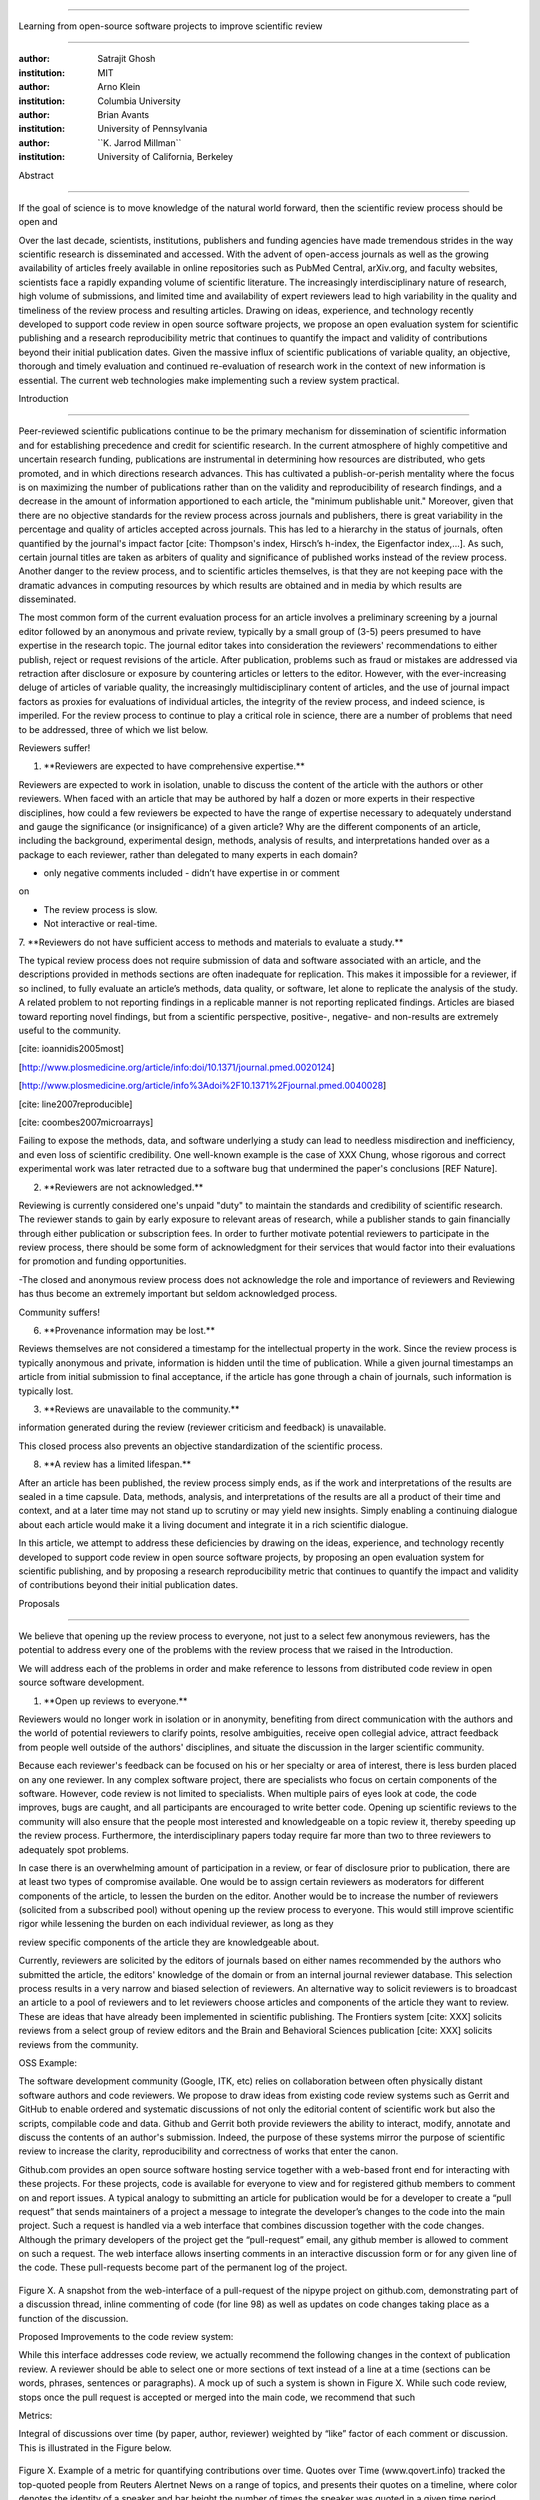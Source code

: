 .. \|emdash\| unicode:: U+02014

========================================================================

Learning from open-source software projects to improve scientific review

========================================================================

:author: Satrajit Ghosh

:institution: MIT

:author: Arno Klein

:institution: Columbia University

:author: Brian Avants

:institution: University of Pennsylvania

:author: \`\`K. Jarrod Millman\`\`

:institution: University of California, Berkeley

Abstract

--------

If the goal of science is to move knowledge of the natural world
forward, then the scientific review process should be open and

Over the last decade, scientists, institutions, publishers and funding
agencies have made tremendous strides in the way scientific research is
disseminated and accessed. With the advent of open-access journals as
well as the growing availability of articles freely available in online
repositories such as PubMed Central, arXiv.org, and faculty websites,
scientists face a rapidly expanding volume of scientific literature. The
increasingly interdisciplinary nature of research, high volume of
submissions, and limited time and availability of expert reviewers lead
to high variability in the quality and timeliness of the review process
and resulting articles. Drawing on ideas, experience, and technology
recently developed to support code review in open source software
projects, we propose an open evaluation system for scientific publishing
and a research reproducibility metric that continues to quantify the
impact and validity of contributions beyond their initial publication
dates. Given the massive influx of scientific publications of variable
quality, an objective, thorough and timely evaluation and continued
re-evaluation of research work in the context of new information is
essential. The current web technologies make implementing such a review
system practical.

.. contents::

Introduction

------------

Peer-reviewed scientific publications continue to be the primary
mechanism for dissemination of scientific information and for
establishing precedence and credit for scientific research. In the
current atmosphere of highly competitive and uncertain research funding,
publications are instrumental in determining how resources are
distributed, who gets promoted, and in which directions research
advances. This has cultivated a publish-or-perish mentality where the
focus is on maximizing the number of publications rather than on the
validity and reproducibility of research findings, and a decrease in the
amount of information apportioned to each article, the "minimum
publishable unit." Moreover, given that there are no objective standards
for the review process across journals and publishers, there is great
variability in the percentage and quality of articles accepted across
journals. This has led to a hierarchy in the status of journals, often
quantified by the journal's impact factor [cite: Thompson's index,
Hirsch’s h-index, the Eigenfactor index,...]. As such, certain journal
titles are taken as arbiters of quality and significance of published
works instead of the review process. Another danger to the review
process, and to scientific articles themselves, is that they are not
keeping pace with the dramatic advances in computing resources by which
results are obtained and in media by which results are disseminated.

The most common form of the current evaluation process for an article
involves a preliminary screening by a journal editor followed by an
anonymous and private review, typically by a small group of (3-5) peers
presumed to have expertise in the research topic. The journal editor
takes into consideration the reviewers' recommendations to either
publish, reject or request revisions of the article. After publication,
problems such as fraud or mistakes are addressed via retraction after
disclosure or exposure by countering articles or letters to the editor.
However, with the ever-increasing deluge of articles of variable
quality, the increasingly multidisciplinary content of articles, and the
use of journal impact factors as proxies for evaluations of individual
articles, the integrity of the review process, and indeed science, is
imperiled. For the review process to continue to play a critical role in
science, there are a number of problems that need to be addressed, three
of which we list below.

Reviewers suffer!

1. \*\*Reviewers are expected to have comprehensive expertise.\*\*

Reviewers are expected to work in isolation, unable to discuss the
content of the article with the authors or other reviewers. When faced
with an article that may be authored by half a dozen or more experts in
their respective disciplines, how could a few reviewers be expected to
have the range of expertise necessary to adequately understand and gauge
the significance (or insignificance) of a given article? Why are the
different components of an article, including the background,
experimental design, methods, analysis of results, and interpretations
handed over as a package to each reviewer, rather than delegated to many
experts in each domain?

- only negative comments included - didn’t have expertise in or comment
on

- The review process is slow.

- Not interactive or real-time.

7. \*\*Reviewers do not have sufficient access to methods and materials
to evaluate a study.\*\*

The typical review process does not require submission of data and
software associated with an article, and the descriptions provided in
methods sections are often inadequate for replication. This makes it
impossible for a reviewer, if so inclined, to fully evaluate an
article’s methods, data quality, or software, let alone to replicate the
analysis of the study. A related problem to not reporting findings in a
replicable manner is not reporting replicated findings. Articles are
biased toward reporting novel findings, but from a scientific
perspective, positive-, negative- and non-results are extremely useful
to the community.

[cite: ioannidis2005most]

[http://www.plosmedicine.org/article/info:doi/10.1371/journal.pmed.0020124]

[http://www.plosmedicine.org/article/info%3Adoi%2F10.1371%2Fjournal.pmed.0040028]

[cite: line2007reproducible]

[cite: coombes2007microarrays]

Failing to expose the methods, data, and software underlying a study can
lead to needless misdirection and inefficiency, and even loss of
scientific credibility. One well-known example is the case of XXX Chung,
whose rigorous and correct experimental work was later retracted due to
a software bug that undermined the paper's conclusions [REF Nature].

2. \*\*Reviewers are not acknowledged.\*\*

Reviewing is currently considered one's unpaid "duty" to maintain the
standards and credibility of scientific research. The reviewer stands to
gain by early exposure to relevant areas of research, while a publisher
stands to gain financially through either publication or subscription
fees. In order to further motivate potential reviewers to participate in
the review process, there should be some form of acknowledgment for
their services that would factor into their evaluations for promotion
and funding opportunities.

-The closed and anonymous review process does not acknowledge the role
and importance of reviewers and Reviewing has thus become an extremely
important but seldom acknowledged process.

Community suffers!

6. \*\*Provenance information may be lost.\*\*

Reviews themselves are not considered a timestamp for the intellectual
property in the work. Since the review process is typically anonymous
and private, information is hidden until the time of publication. While
a given journal timestamps an article from initial submission to final
acceptance, if the article has gone through a chain of journals, such
information is typically lost.

3. \*\*Reviews are unavailable to the community.\*\*

information generated during the review (reviewer criticism and
feedback) is unavailable.

This closed process also prevents an objective standardization of the
scientific process.

8. \*\*A review has a limited lifespan.\*\*

After an article has been published, the review process simply ends, as
if the work and interpretations of the results are sealed in a time
capsule. Data, methods, analysis, and interpretations of the results are
all a product of their time and context, and at a later time may not
stand up to scrutiny or may yield new insights. Simply enabling a
continuing dialogue about each article would make it a living document
and integrate it in a rich scientific dialogue.

In this article, we attempt to address these deficiencies by drawing on
the ideas, experience, and technology recently developed to support code
review in open source software projects, by proposing an open evaluation
system for scientific publishing, and by proposing a research
reproducibility metric that continues to quantify the impact and
validity of contributions beyond their initial publication dates.

Proposals

----------------------

We believe that opening up the review process to everyone, not just to a
select few anonymous reviewers, has the potential to address every one
of the problems with the review process that we raised in the
Introduction.

We will address each of the problems in order and make reference to
lessons from distributed code review in open source software
development.

1. \*\*Open up reviews to everyone.\*\*

Reviewers would no longer work in isolation or in anonymity, benefiting
from direct communication with the authors and the world of potential
reviewers to clarify points, resolve ambiguities, receive open collegial
advice, attract feedback from people well outside of the authors'
disciplines, and situate the discussion in the larger scientific
community.

Because each reviewer's feedback can be focused on his or her specialty
or area of interest, there is less burden placed on any one reviewer. In
any complex software project, there are specialists who focus on certain
components of the software. However, code review is not limited to
specialists. When multiple pairs of eyes look at code, the code
improves, bugs are caught, and all participants are encouraged to write
better code. Opening up scientific reviews to the community will also
ensure that the people most interested and knowledgeable on a topic
review it, thereby speeding up the review process. Furthermore, the
interdisciplinary papers today require far more than two to three
reviewers to adequately spot problems.

In case there is an overwhelming amount of participation in a review, or
fear of disclosure prior to publication, there are at least two types of
compromise available. One would be to assign certain reviewers as
moderators for different components of the article, to lessen the burden
on the editor. Another would be to increase the number of reviewers
(solicited from a subscribed pool) without opening up the review process
to everyone. This would still improve scientific rigor while lessening
the burden on each individual reviewer, as long as they

review specific components of the article they are knowledgeable about.

Currently, reviewers are solicited by the editors of journals based on
either names recommended by the authors who submitted the article, the
editors' knowledge of the domain or from an internal journal reviewer
database. This selection process results in a very narrow and biased
selection of reviewers. An alternative way to solicit reviewers is to
broadcast an article to a pool of reviewers and to let reviewers choose
articles and components of the article they want to review. These are
ideas that have already been implemented in scientific publishing. The
Frontiers system [cite: XXX] solicits reviews from a select group of
review editors and the Brain and Behavioral Sciences publication [cite:
XXX] solicits reviews from the community.

OSS Example:

The software development community (Google, ITK, etc) relies on
collaboration between often physically distant software authors and code
reviewers. We propose to draw ideas from existing code review systems
such as Gerrit and GitHub to enable ordered and systematic discussions
of not only the editorial content of scientific work but also the
scripts, compilable code and data. Github and Gerrit both provide
reviewers the ability to interact, modify, annotate and discuss the
contents of an author's submission. Indeed, the purpose of these systems
mirror the purpose of scientific review to increase the clarity,
reproducibility and correctness of works that enter the canon.

Github.com provides an open source software hosting service together
with a web-based front end for interacting with these projects. For
these projects, code is available for everyone to view and for
registered github members to comment on and report issues. A typical
analogy to submitting an article for publication would be for a
developer to create a “pull request” that sends maintainers of a project
a message to integrate the developer’s changes to the code into the main
project. Such a request is handled via a web interface that combines
discussion together with the code changes. Although the primary
developers of the project get the “pull-request” email, any github
member is allowed to comment on such a request. The web interface allows
inserting comments in an interactive discussion form or for any given
line of the code. These pull-requests become part of the permanent log
of the project.

.. figure:: images/image00.png
   :align: center
   :alt: 
Figure X. A snapshot from the web-interface of a pull-request of the
nipype project on github.com, demonstrating part of a discussion thread,
inline commenting of code (for line 98) as well as updates on code
changes taking place as a function of the discussion.

Proposed Improvements to the code review system:

While this interface addresses code review, we actually recommend the
following changes in the context of publication review. A reviewer
should be able to select one or more sections of text instead of a line
at a time (sections can be words, phrases, sentences or paragraphs). A
mock up of such a system is shown in Figure X. While such code review,
stops once the pull request is accepted or merged into the main code, we
recommend that such

Metrics:

Integral of discussions over time (by paper, author, reviewer) weighted
by “like” factor of each comment or discussion. This is illustrated in
the Figure below.

.. figure:: images/image01.png
   :align: center
   :alt: 
Figure X. Example of a metric for quantifying contributions over time.
Quotes over Time (www.qovert.info) tracked the top-quoted people from
Reuters Alertnet News on a range of topics, and presents their quotes on
a timeline, where color denotes the identity of a speaker and bar height
the number of times the speaker was quoted in a given time period.

.. figure:: images/image02.png
   :align: center
   :alt: 
2. \*\*Acknowledge reviewers\*\*

When reviewers are given the opportunity to provide feedback regarding
just the areas they are interested in, the review process becomes much
more enjoyable. But there are additional factors afforded by opening the
review process that will motivate reviewer participation. First, the
review process becomes the dialogue of science, and anyone who engages
in that dialogue gets heard. Second, it transforms the review process
from one of secrecy to one of engaging social discourse. Third, an open
review process makes it possible to quantitatively assess reviewer
contributions, which could lead to assessments for promotions and
grants. There are two things that can be used towards assessment of
reviewers. First, reviewer names are immediately associated with the
publication. Second, reviewer grades eventually become associated with
the reviewer based on community feedback on the reviews.

OSS example:

3. \*\*Make reviews available.\*\*

Although certain journals hold a discussion before a paper is accepted,
it is still behind closed doors and limited to the editor, the authors,
and a small set of reviewers. An open and recorded review ensures that
there is a timestamp on the work that has been done, an acknowledgement
of who performed the research, and a higher probability of rectifying
errors early in the process. By opening up the review process, the role
and importance of reviewers and information generated during the review
would be shared and acknowledged. The exchanges themselves can be used
to quantitatively assess the importance of a submission, and analysis of
the review process then becomes possible and could lead to an objective
standardization of the scientific process.

4. \*\*Clarify author contributions.\*\*

An open review is like an open discussion, where questions could be
directed at individual authors to establish accountability for their
contributions. This would make it far more likely that otherwise
unacknowledged contributors, such as technicians and research
assistants, would be heard.

5. \*\*Expedite the review process.\*\*

An open discussion could happen in real time [like the Frontiers
journals?], so reviews become an interactive and efficient process.

6. \*\*Establish precedence.\*\*

Open review establishes a clear provenance of ideas and a timestamp for
the intellectual property in the work.

7. \*\*Facilitate extensive evaluation.\*\ :sup:``[a] <#cmnt1>`_`\ \*

In a wide-scale, open review, descriptions of experimental designs and
methods would come under greater scrutiny by people from different
fields using different nomenclature, leading to greater clarity and
cross-fertilization of ideas. Software and data quality would also come
under greater scrutiny by people interested in their use for unexpected
applications, pressuring authors to make them available for review as
well, and potentially leading to collaborations, which would not be
possible in a closed review process.

We propose that data and software be submitted together with the
article. This not only facilitates transparency for all readers
including reviewers but also facilitates reproducibility and encourages
method reuse. While rerunning an entire study’s analysis might not be
currently feasible as part of a review process, simply exposing scripts
can often help reviewers follow what was done and allows for replication
of the results in the long run as well as comparisons of different
methods on the same dataset or different datasets on the same methods.
In the long run, virtual machines or servers may indeed allow
standardization of analysis environments and replication of results for
every publication.

Fig: XX a nipype graph showing what steps were used in an imaging
experiment

With regard to publication bias, reviewers should not judge every
article based on novelty, but instead encourage replication of
experiments as well as publication of experiments that did not produce
results. By appropriately labeling the articles as such, one can
quantify the success of a method or paradigm as well as provide an
additional factor in assessing scientists' contribution to the
community.

8. \*\*Enable a continual review process.\*\*

Once open and online, there is no reason for a review process to end
after an article has been published. The article can continue as a
living document, where the dialogue can continue and flourish, and
references to different articles could be supplemented with references
to the comments about these articles, firmly establishing these
communications within the dialogue and provenance of science, where
science serves not just as a method or philosophy, but as a social
endeavor. This could make science and scientific review a more welcoming
community, and more desirable career choice.

Summary of our recommendations for an open review process

----------------------

The software development community (Google, ITK, etc) rely on
collaboration between often physically distant software authors and code
reviewers. We propose to rely upon an existing code review system,
Gerrit, to enable ordered and systematic discussions of not only the
editorial content of scientific work but also the scripts, compilable
code and data. Gerrit, as it currently stands today without
modification, provides reviewers the ability to interact, modify,
annotate and discuss the contents of an author's submission. Indeed, the
purpose of Gerrit mirrors {\\em almost exactly} the purpose of
scientific review: to increase the clarity, reproducibility and
correctness of works that enter the canon.

etcetera ....

It is possible, for instance, that such a review system would have

uncovered the bug that led to years of scientific misdirection caused by

reliance on unvalidated software.

DOI:10.1126/science.314.5807.1856 Either (1) the software would

have been studied more closely or (2) inconsistencies with existing

knowledge that the authors ignored (and which ultimately helped

uncover the original bug) would have been taken more seriously.

A mock-up of the intended review system is provided in Fig: xxx.

Insert Fig: xxx

As shown in the figure, reviewers can select which components of the
article they are reviewing and for what content. This choice is coupled
with a stack-overflow/math-overflow like interface, where the rest of
the community can agree or disagree with the reviewers comments and
choose to have a discussion on the topic. We can also draw on "kudos"
received [cite: ohloh] as a function of commits made to a software
project.

- analogies with modern best-practices in code review

- web-based discussions

- discussion graph

- inline comments

- continuous integration

- multiple reviewers

- timely reviews

- most important community members are often not authors

- Linus doesn't write code anymore

- open reviews

- open for comments

- timely

- make paper best it can be

- micro-reviews

- review by best experts

- muli-tiered review (perhaps by graduate students/postdocs and then

by experts)

- new measures for impact factors

- higher impact discussions rather than just citations

Discussion

----------

- changing the review process will take time and will most likely be

implemented in an iterative manner

- different fields may have different constraints

- medical research

- animal research

- experimental vs. observational science

- wet-lab based vs. computation-based

- resistance to change

- new opportunities / changing nature of scientific communication

- In a local minimum: time to shake the optimization process

- conservatism and the inertial nature of science

- why change? and why now?

- Practical and psychological limitations

- the balance between commercial benefits and scientific advance

- can publications replace the patent system?

- should incentives play a role?

- a revised role for journals

- the ideal world

- open reproducible research

- collaboration, reviews and reproducibility as the alternative metric
for

funding/promotions

In the long run, the review process need not be limited to publication,
but can be engaged throughout the process of research, from inception
through planning, execution, and documentation. This facilitates
collaborative research and also ensures that optimal decisions are taken
at every stage in the evolution of a

project.

different reviewer opinions

resolve deadlock

`[b] <#cmnt_ref2>`_jbpoline:

if each part of a paper is reviewed by an expert, this will lead to a
very harsh review process?

--------------

yarikoptic:

moreover, reviewing parts by different people is probably applicable

only for the verification of technical aspects. Quite often

conceptual problems could be unraveled only after reading the full

paper, thus poking at parts of the paper might be more destructive

than constructive.... let me review last 3 pages of your paper and see
how it goes ;-)

`[c] <#cmnt_ref3>`_binarybottle:

Science suffers. We suffer. We conclude.

that technology used in open code review systems should be adipated to
explicate the need for the current armamenteric \_adjective\_ evil
\_armamentarium\_. with the exception for the journal for irreproducible
results.

--------------

satrajit.ghosh:

In this abstract, you will see that we are EXTREMELY right and they are
VERY wrong. It will be a slow and gruelling, uphill battle, but we will
win it in the end. fini.

`[d] <#cmnt_ref4>`_fdo.perez:

the issue of positive results bias is a very important (and widely
studied) one, but it's really a little separate from the title of this
section, and I think it's a distraction to conflate it here. The title
of the section starts talking about one thing, and then the text goes
off in a different direction.

`[e] <#cmnt_ref5>`_fdo.perez:

While I understand where you come from and agree with the idea, it may
sound a bit over the top to put "the integrity of science" in question
right up front. I think a statement that strong should perhaps be
reached after some more elaboration... Just a thought.

`[f] <#cmnt_ref6>`_stnava:

move elsewhere

`[g] <#cmnt_ref7>`_binarybottle:

if and in which journal an article

`[h] <#cmnt_ref8>`_kimlumbard:

Howdy all!

I believe you can profitably mine the parallel between code development
and peer review. You may want to take a look at Agile Development and
SCRUM; these outline two simple methodologies for the timely production
of code with client feedback. This would yield a tighter integration of
the whole scientific process (i.e. including both those who fund and
those who technologize).

Btw, the review process is much more complex than is being portrayed
here. When one reviews a paper, there are considerations of content,
correctness, culture, format, presentation, relevance, and audience, to
name a few. The code parallel might also be helpful here, insofar as
code has ancillary metrics of format and correctness.

Last but not least, your statements about "compromising the integrity of
science" are perhaps too strong, because they are inaccurate. There are
branches of science where frequent incremental publication is the
optimal distribution of information; quantity does not preclude quality.
Moreover, science is a human endeavor rife with social context. As such,
bias, elitism, etc. can also be part of a desirable self-focusing
feedback cycle.

I'm in complete agreement that review should be fundamentally altered,
and that scientists and not publishing companies should direct the
process. You'll get wider acceptance if your theme is "we should use
practices well-known in other fields to reliably improve the quality of
the review process" than "we are here to save the integrity of science
from the evil idiots who are handling it now." ;-P

Bon chance!

--------------

binarybottle:

thank you, kim!

`[i] <#cmnt_ref9>`_millman.ucb:

update at the end to include everyone

`[j] <#cmnt_ref10>`_fdo.perez:

Frontiers has this already in its editorial policy

`[k] <#cmnt_ref11>`_fdo.perez:

This sentence parses really weird

`[l] <#cmnt_ref12>`_fdo.perez:

Be careful with how this argument is constructed. Above you point out
the detrimental effects of the crazy focus on all kinds of publication
impact metrics, yet here you seem to be arguing for similar metrics in
the review process...

`[m] <#cmnt_ref13>`_yarikoptic:

Although not a publication per se but imho worth mentioning:
http://futureofscipub.wordpress.com/ from Nikolaus Kriegeskorte

`[n] <#cmnt_ref14>`_fdo.perez:

this feels out of place and just like listing a 'feel good' idea,
insufficiently developed.

`[o] <#cmnt_ref15>`_binarybottle:

and are followed up by

`[p] <#cmnt_ref16>`_binarybottle:

if this article is about the review process, a separate section on
reproducible research seems out of place. perhaps we should say
something to indicate that involvement of reviewers could range from
out-of-field comments to direct requests for software or data to try to
test or replicate work in the article. we can't expect every article to
provide a unit-test-like framework to replicate a study, but we could
evaluate the reproducibility of the work in a given article to indicate
how far one could take a review, from comment to re-run the study!

`[q] <#cmnt_ref17>`_fdo.perez:

While this is important, I think it's a bit of low-level technical
minutiae, out of place when you are discussing larger scope issues

`[r] <#cmnt_ref18>`_yarikoptic:

I think that all 3 suggested strategies are just refinements for the

existing system, thus not addressing the problem at the root. Since

you are suggesting different metrics to rate reviews, actual papers

could be rated using similar metrics... Now lets join suggested

approach 3 (quick limited review) with a truly novel feature: "article

gets accepted!" at this stage. Now, authors are safe -- paper is

accepted and it is safe to disclose EVERYTHING, we get papers

supporting null-hypothesis (as might be unraveled later in the review

process) accepted, thus mistakes are not repeated (as it is now). And

here it is where the "review" and "rating" process kicks in, taking

article apart and making it a candy. It would remain in the best

interest of the authors that all reviewers' concerns are addressed,

because then the article itself would receive a low rating and thus

penalizing author's position in some hypothetical rating-list.

And then, some articles (good resultant review) get pronounced, while
bad ones, although "published", would remain somewhere in the tail of
the announcements of new "issues".

How about that?

--------------

yarikoptic:

additional benefit: we all know about some papers which get bounced

through the chains of journals, until they are all syntactically

correct remain scientific nonsense. Sooner or later they do get

published in some journal. That wastes lots of editors/review effort

at every step of the paper journey. With the suggestion above, paper

gets accepted at the initial step, and then reviewed once; thus saving

everyone time.

`[s] <#cmnt_ref19>`_fdo.perez:

??? What is this?

`[t] <#cmnt_ref20>`_fdo.perez:

Don't engage in solution proposals here, since you're so far just
statinng the various problems...
